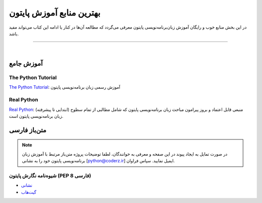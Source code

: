 
.. meta::
   :description: پایتون به پارسی - کتاب آنلاین و آزاد آموزش زبان برنامه‌نویسی پایتون - معرفی منابع آموزشی زبان برنامه‌نویسی پایتون
   :keywords: پایتون, آموزش, آموزش برنامه نویسی, آموزش پایتون, برنامه نویسی, کتاب آموزش, آموزش فارسی, کتاب آزاد


.. _python-resources: 


بهترین منابع آموزش پایتون
========================================================

در این بخش منابع خوب و رایگان آموزش زبان‌برنامه‌نویسی پایتون معرفی می‌گردد که مطالعه آن‌ها در کنار یا ادامه این کتاب می‌تواند مفید باشد.

----

|

.. _python-main: 

آموزش جامع
------------------

The Python Tutorial
~~~~~~~~~~~~~~~~~~~~~~~

.. image:: /_static/logo/python-logo.png
    :align: center
    :width: 300
    :alt: بهترین منابع آموزش زبان برنامه‌نویسی پایتون

`The Python Tutorial <https://docs.python.org/tutorial>`__: آموزش رسمی زبان برنامه‌نویسی پایتون


Real Python
~~~~~~~~~~~~~~~


.. image:: /_static/logo/real-python-logo.svg
    :align: center
    :width: 300
    :alt: بهترین منابع آموزش زبان برنامه‌نویسی پایتون

`Real Python <https://realpython.com>`__: منبعی قابل اعتماد و بروز پیرامون مباحث زبان برنامه‌نویسی پایتون که شامل مطالبی از تمام سطوح (ابتدایی تا پیشرفته) زبان برنامه‌نویسی پایتون است. 


.. _python-persian-resources: 

متن‌باز فارسی
------------------

.. note::
    در صورت تمایل به ایجاد پیوند در این صفحه و معرفی به خوانندگان، لطفا توضیحات پروژه متن‌باز مرتبط با آموزش زبان برنامه‌نویسی پایتون خود را به نشانی [python@coderz.ir] ایمیل نمایید. سپاس فراوان.


.. _python-persian-pep8: 

شیوه‌نامه نگارش پایتون (PEP 8 فارسی)
~~~~~~~~~~~~~~~~~~~~~~~~~~~~~~~~~~~~~~
* `نشانی <https://pep8.ir/>`__
* `گیت‌هاب <https://github.com/hanifbirgani/pep8ir>`__